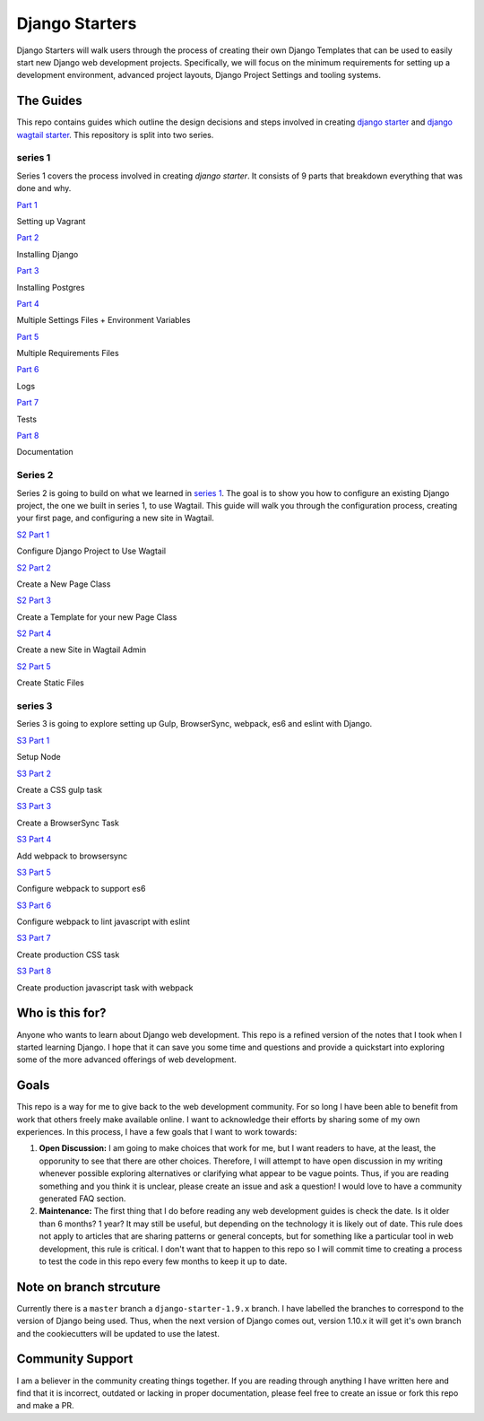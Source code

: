***************
Django Starters
***************

Django Starters will walk users through the process of creating their own Django Templates that can be used to easily start new Django web development projects.  Specifically, we will focus on the minimum requirements for setting up a development environment, advanced project layouts, Django Project Settings and tooling systems.

The Guides
==========

This repo contains guides which outline the design decisions and steps involved in creating `django starter`_ and `django wagtail starter`_.  This repository is split into two series.

series 1
++++++++

Series 1 covers the process involved in creating `django starter`.  It consists of 9 parts that breakdown everything that was done and why.

`Part 1`_

Setting up Vagrant

`Part 2`_

Installing Django

`Part 3`_

Installing Postgres

`Part 4`_

Multiple Settings Files + Environment Variables

`Part 5`_

Multiple Requirements Files

`Part 6`_

Logs

`Part 7`_

Tests

`Part 8`_

Documentation

Series 2
++++++++

Series 2 is going to build on what we learned in `series 1`_.  The goal is to show you how to configure an existing Django project, the one we built in series 1, to use Wagtail.  This guide will walk you through the configuration process, creating your first page, and configuring a new site in Wagtail.

`S2 Part 1`_

Configure Django Project to Use Wagtail

`S2 Part 2`_

Create a New Page Class

`S2 Part 3`_

Create a Template for your new Page Class

`S2 Part 4`_

Create a new Site in Wagtail Admin

`S2 Part 5`_

Create Static Files

series 3
++++++++

Series 3 is going to explore setting up Gulp, BrowserSync, webpack, es6 and eslint with Django.

`S3 Part 1`_

Setup Node

`S3 Part 2`_

Create a CSS gulp task

`S3 Part 3`_

Create a BrowserSync Task

`S3 Part 4`_

Add webpack to browsersync

`S3 Part 5`_

Configure webpack to support es6

`S3 Part 6`_

Configure webpack to lint javascript with eslint

`S3 Part 7`_

Create production CSS task

`S3 Part 8`_

Create production javascript task with webpack


Who is this for?
================

Anyone who wants to learn about Django web development. This repo is a refined version of the notes that I took when I started learning Django. I hope that it can save you some time and questions and provide a quickstart into exploring some of the more advanced offerings of web development.

Goals
=====

This repo is a way for me to give back to the web development community. For so long I have been able to benefit from work that others freely make available online. I want to acknowledge their efforts by sharing some of my own experiences. In this process, I have a few goals that I want to work towards:

1. **Open Discussion:**   I am going to make choices that work for me, but I want readers to have, at the least, the opporunity to see that there are other choices. Therefore, I will attempt to have open discussion in my writing whenever possible exploring alternatives or clarifying what appear to be vague points. Thus, if you are reading something and you think it is unclear, please create an issue and ask a question! I would love to have a community generated FAQ section.

2. **Maintenance:**  The first thing that I do before reading any web development guides is check the date. Is it older than 6 months? 1 year? It may still be useful, but depending on the technology it is likely out of date. This rule does not apply to articles that are sharing patterns or general concepts, but for something like a particular tool in web development, this rule is critical. I don't want that to happen to this repo so I will commit time to creating a process to test the code in this repo every few months to keep it up to date.

Note on branch strcuture
========================

Currently there is a ``master`` branch a ``django-starter-1.9.x`` branch. I have labelled the branches to correspond to the version of Django being used. Thus, when the next version of Django comes out, version 1.10.x it will get it's own branch and the cookiecutters will be updated to use the latest.

Community Support
=================

I am a believer in the community creating things together. If you are reading through anything I have written here and find that it is incorrect, outdated or lacking in proper documentation, please feel free to create an issue or fork this repo and make a PR.

.. _django starter: https://github.com/tkjone/django-starter
.. _django wagtail starter: https://github.com/tkjone/django-wagtail-starter
.. _Part 1: https://github.com/tkjone/django-starters/blob/django-starters-1.9.x/series_1/part_01.rst
.. _Part 2: https://github.com/tkjone/django-starters/blob/django-starters-1.9.x/series_1/part_02.rst
.. _Part 3: https://github.com/tkjone/django-starters/blob/django-starters-1.9.x/series_1/part_03.rst
.. _Part 4: https://github.com/tkjone/django-starters/blob/django-starters-1.9.x/series_1/part_04.rst
.. _Part 5: https://github.com/tkjone/django-starters/blob/django-starters-1.9.x/series_1/part_05.rst
.. _Part 6: https://github.com/tkjone/django-starters/blob/django-starters-1.9.x/series_1/part_06.rst
.. _Part 7: https://github.com/tkjone/django-starters/blob/django-starters-1.9.x/series_1/part_07.rst
.. _Part 8: https://github.com/tkjone/django-starters/blob/django-starters-1.9.x/series_1/part_08.rst
.. _Part 9: https://github.com/tkjone/django-starters/blob/django-starters-1.9.x/series_1/part_09.rst
.. _Part 10: https://github.com/tkjone/django-starters/blob/django-starters-1.9.x/series_1/part_10.rst
.. _Part 11: https://github.com/tkjone/django-starters/blob/django-starters-1.9.x/series_1/part_11.rst
.. _Series 2: https://github.com/tkjone/django-starters/blob/django-starters-1.9.x/series_2/part_01.rst
.. _S2 Part 1: https://github.com/tkjone/guides-django/blob/django-starters-1.9.x/series_2/part_01.rst
.. _S2 Part 2: https://github.com/tkjone/guides-django/blob/django-starters-1.9.x/series_2/part_02.rst
.. _S2 Part 3: https://github.com/tkjone/guides-django/blob/django-starters-1.9.x/series_2/part_03.rst
.. _S2 Part 4: https://github.com/tkjone/guides-django/blob/django-starters-1.9.x/series_2/part_04.rst
.. _S2 Part 5: https://github.com/tkjone/guides-django/blob/django-starters-1.9.x/series_2/part_05.rst
.. _S3 Part 1: https://github.com/tkjone/guides-django/blob/django-starters-1.9.x/series_3/part_01.rst
.. _S3 Part 2: https://github.com/tkjone/guides-django/blob/django-starters-1.9.x/series_3/part_02.rst
.. _S3 Part 3: https://github.com/tkjone/guides-django/blob/django-starters-1.9.x/series_3/part_03.rst
.. _S3 Part 4: https://github.com/tkjone/guides-django/blob/django-starters-1.9.x/series_3/part_04.rst
.. _S3 Part 5: https://github.com/tkjone/guides-django/blob/django-starters-1.9.x/series_3/part_05.rst
.. _S3 Part 6: https://github.com/tkjone/guides-django/blob/django-starters-1.9.x/series_3/part_06.rst
.. _S3 Part 7: https://github.com/tkjone/guides-django/blob/django-starters-1.9.x/series_3/part_05.rst
.. _S3 Part 8: https://github.com/tkjone/guides-django/blob/django-starters-1.9.x/series_3/part_06.rst